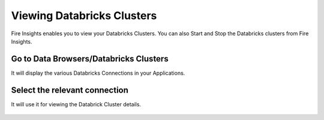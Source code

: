 Viewing Databricks Clusters
====================

Fire Insights enables you to view your Databricks Clusters. You can also Start and Stop the Databricks clusters from Fire Insights.

Go to Data Browsers/Databricks Clusters
----------------------

It will display the various Databricks Connections in your Applications.


.. figure:: ../../_assets/configuration/databricks-clusters.PNG
   :alt: Databricks
   :align: center
   :width: 60%

Select the relevant connection 
----------------------

It will use it for viewing the Databrick Cluster details.

.. figure:: ../../_assets/configuration/databrick_clusterdetail.PNG
   :alt: Databricks
   :align: center
   :width: 60%

